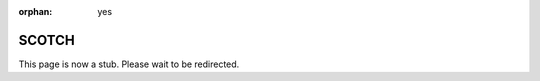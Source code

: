 :orphan: yes
SCOTCH
======
.. raw:: html

    <meta http-equiv="refresh" content="0; URL=../../../decommissioned/sharc/software/libs/scotch.html" />

This page is now a stub. Please wait to be redirected.